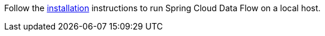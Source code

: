 
Follow the https://dataflow.spring.io/docs/installation/local/[installation] instructions to run Spring Cloud Data Flow on a local host.
